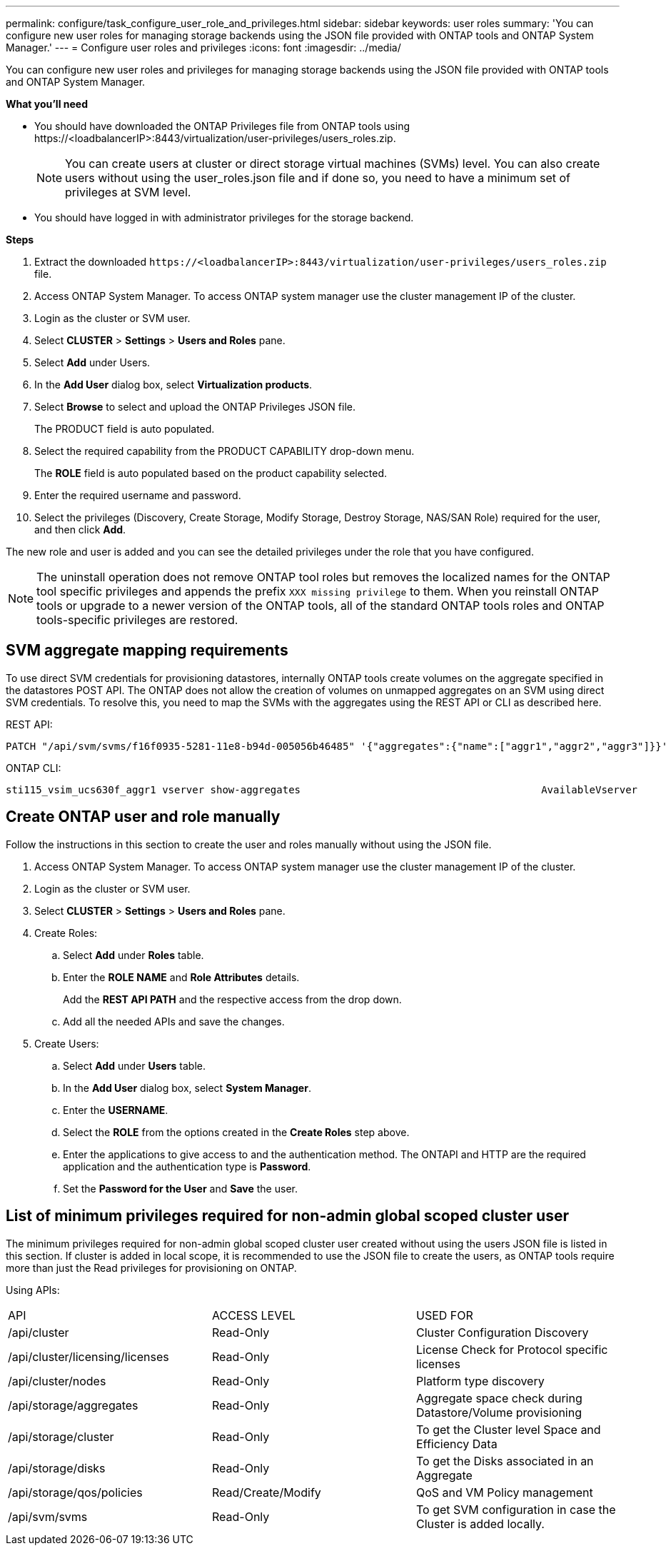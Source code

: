 ---
permalink: configure/task_configure_user_role_and_privileges.html
sidebar: sidebar
keywords: user roles
summary: 'You can configure new user roles for managing storage backends using the JSON file provided with ONTAP tools and ONTAP System Manager.'
---
= Configure user roles and privileges
:icons: font
:imagesdir: ../media/

[.lead]
You can configure new user roles and privileges for managing storage backends using the JSON file provided with ONTAP tools and ONTAP System Manager.

*What you'll need*

* You should have downloaded the ONTAP Privileges file from ONTAP tools using \https://<loadbalancerIP>:8443/virtualization/user-privileges/users_roles.zip.
+
[NOTE]
You can create users at cluster or direct storage virtual machines (SVMs) level. You can also create users without using the user_roles.json file and if done so, you need to have a minimum set of privileges at SVM level.

* You should have logged in with administrator privileges for the storage backend.

*Steps*

. Extract the downloaded `\https://<loadbalancerIP>:8443/virtualization/user-privileges/users_roles.zip` file.
. Access ONTAP System Manager. To access ONTAP system manager use the cluster management IP of the cluster.
. Login as the cluster or SVM user.
. Select *CLUSTER* > *Settings* > *Users and Roles* pane.
. Select *Add* under Users.
. In the *Add User* dialog box, select *Virtualization products*.
. Select *Browse* to select and upload the ONTAP Privileges JSON file.
+
The PRODUCT field is auto populated.

. Select the required capability from the PRODUCT CAPABILITY drop-down menu.
+
The *ROLE* field is auto populated based on the product capability selected.

. Enter the required username and password.
. Select the privileges (Discovery, Create Storage, Modify Storage, Destroy Storage, NAS/SAN Role) required for the user, and then click *Add*.

The new role and user is added and you can see the detailed privileges under the role that you have configured.
// edited for 10.0 release

NOTE: The uninstall operation does not remove ONTAP tool roles but removes the localized names for the ONTAP tool specific privileges and appends the prefix `XXX missing privilege` to them. When you reinstall ONTAP tools or upgrade to a newer version of the ONTAP tools, all of the standard ONTAP tools roles and ONTAP tools-specific privileges are restored.

== SVM aggregate mapping requirements

To use direct SVM credentials for provisioning datastores, internally ONTAP tools create volumes on the aggregate specified in the datastores POST API. The ONTAP does not allow the creation of volumes on unmapped aggregates on an SVM using direct SVM credentials. To resolve this, you need to map the SVMs with the aggregates using the REST API or CLI as described here.

REST API:

----
PATCH "/api/svm/svms/f16f0935-5281-11e8-b94d-005056b46485" '{"aggregates":{"name":["aggr1","aggr2","aggr3"]}}' 
----

ONTAP CLI:

----
sti115_vsim_ucs630f_aggr1 vserver show-aggregates                                        AvailableVserver        Aggregate      State         Size Type    SnapLock Type-------------- -------------- ------- ---------- ------- --------------svm_test       sti115_vsim_ucs630f_aggr1                               online     10.11GB vmdisk  non-snaplock
----

== Create ONTAP user and role manually

Follow the instructions in this section to create the user and roles manually without using the JSON file.

. Access ONTAP System Manager. To access ONTAP system manager use the cluster management IP of the cluster.
. Login as the cluster or SVM user.
. Select *CLUSTER* > *Settings* > *Users and Roles* pane.
. Create Roles:
.. Select *Add* under *Roles* table.
.. Enter the *ROLE NAME* and *Role Attributes* details. 
+
Add the *REST API PATH* and the respective access from the drop down.
.. Add all the needed APIs and save the changes.
. Create Users:
.. Select *Add* under *Users* table.
.. In the *Add User* dialog box, select *System Manager*.
.. Enter the *USERNAME*.
.. Select the *ROLE* from the options created in the *Create Roles* step above.
.. Enter the applications to give access to and the authentication method. The ONTAPI and HTTP are the required application and the authentication type is *Password*. 
.. Set the *Password for the User* and *Save* the user.
 

== List of minimum privileges required for non-admin global scoped cluster user

The minimum privileges required for non-admin global scoped cluster user created without using the users JSON file is listed in this section. 
If cluster is added in local scope, it is recommended to use the JSON file to create the users, as ONTAP tools require more than just the Read privileges for provisioning on ONTAP.

Using APIs:

|===

|API|ACCESS LEVEL|USED FOR

|/api/cluster |Read-Only |Cluster Configuration Discovery
|/api/cluster/licensing/licenses |Read-Only |License Check for Protocol specific licenses
|/api/cluster/nodes	|Read-Only	|Platform type discovery
|/api/storage/aggregates	|Read-Only	|Aggregate space check during Datastore/Volume provisioning
|/api/storage/cluster	|Read-Only	|To get the Cluster level Space and Efficiency Data
|/api/storage/disks	|Read-Only	|To get the Disks associated in an Aggregate
|/api/storage/qos/policies	|Read/Create/Modify	|QoS and VM Policy management
|/api/svm/svms	|Read-Only	|To get SVM configuration in case the Cluster is added locally.
|===
 